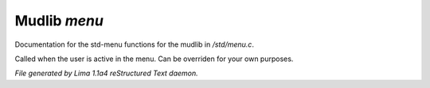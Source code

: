 Mudlib *menu*
**************

Documentation for the std-menu functions for the mudlib in */std/menu.c*.

.. c:function:: void user_is_active()

Called when the user is active in the menu.
Can be overriden for your own purposes.



*File generated by Lima 1.1a4 reStructured Text daemon.*

